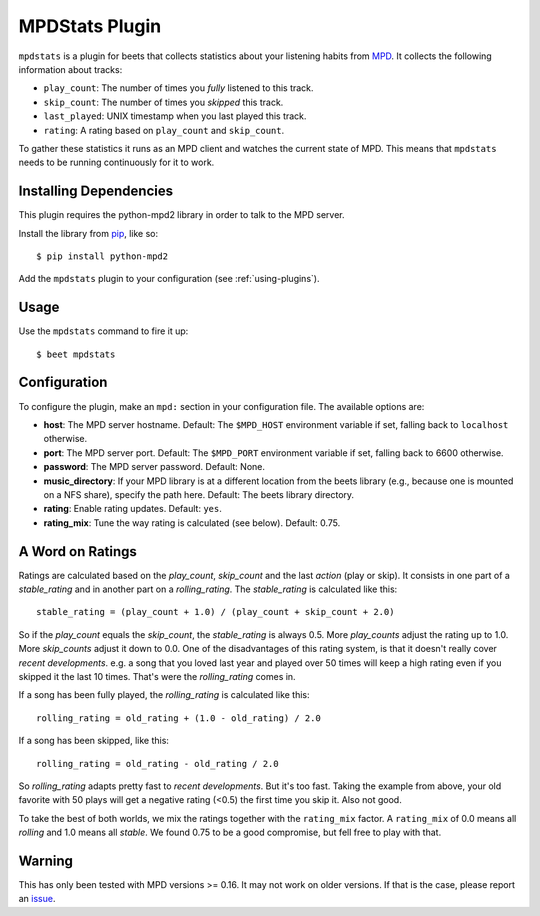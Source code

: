 MPDStats Plugin
================

``mpdstats`` is a plugin for beets that collects statistics about your listening
habits from `MPD`_.  It collects the following information about tracks:

* ``play_count``: The number of times you *fully* listened to this track.
* ``skip_count``: The number of times you *skipped* this track.
* ``last_played``:  UNIX timestamp when you last played this track.
* ``rating``: A rating based on ``play_count`` and ``skip_count``.

To gather these statistics it runs as an MPD client and watches the current state
of MPD. This means that ``mpdstats`` needs to be running continuously for it to
work.

.. _MPD: https://www.musicpd.org/

Installing Dependencies
-----------------------

This plugin requires the python-mpd2 library in order to talk to the MPD
server.

Install the library from `pip`_, like so::

    $ pip install python-mpd2

Add the ``mpdstats`` plugin to your configuration (see :ref:`using-plugins`).

.. _pip: https://pip.pypa.io

Usage
-----

Use the ``mpdstats`` command to fire it up::

    $ beet mpdstats

Configuration
-------------

To configure the plugin, make an ``mpd:`` section in your
configuration file. The available options are:

- **host**: The MPD server hostname.
  Default: The ``$MPD_HOST`` environment variable if set,
  falling back to ``localhost`` otherwise.
- **port**: The MPD server port.
  Default: The ``$MPD_PORT`` environment variable if set,
  falling back to 6600 otherwise.
- **password**: The MPD server password.
  Default: None.
- **music_directory**: If your MPD library is at a different location from the
  beets library (e.g., because one is mounted on a NFS share), specify the path
  here.
  Default: The beets library directory.
- **rating**: Enable rating updates.
  Default: ``yes``.
- **rating_mix**: Tune the way rating is calculated (see below).
  Default: 0.75.

A Word on Ratings
-----------------

Ratings are calculated based on the *play_count*, *skip_count* and the last
*action* (play or skip).  It consists in one part of a *stable_rating* and in
another part on a *rolling_rating*.  The *stable_rating* is calculated like
this::

    stable_rating = (play_count + 1.0) / (play_count + skip_count + 2.0)

So if the *play_count* equals the *skip_count*, the *stable_rating* is always
0.5.  More *play_counts* adjust the rating up to 1.0.  More *skip_counts*
adjust it down to 0.0.  One of the disadvantages of this rating system, is
that it doesn't really cover *recent developments*.  e.g. a song that you
loved last year and played over 50 times will keep a high rating even if you
skipped it the last 10 times.  That's were the *rolling_rating* comes in.

If a song has been fully played, the *rolling_rating* is calculated like
this::

    rolling_rating = old_rating + (1.0 - old_rating) / 2.0

If a song has been skipped, like this::

    rolling_rating = old_rating - old_rating / 2.0

So *rolling_rating* adapts pretty fast to *recent developments*.  But it's too
fast.  Taking the example from above, your old favorite with 50 plays will get
a negative rating (<0.5) the first time you skip it.  Also not good.

To take the best of both worlds, we mix the ratings together with the
``rating_mix`` factor.  A ``rating_mix`` of 0.0 means all
*rolling* and 1.0 means all *stable*.  We found 0.75 to be a good compromise,
but fell free to play with that.


Warning
-------

This has only been tested with MPD versions >= 0.16.  It may not work
on older versions.  If that is the case, please report an `issue`_.

.. _issue: https://github.com/beetbox/beets/issues
